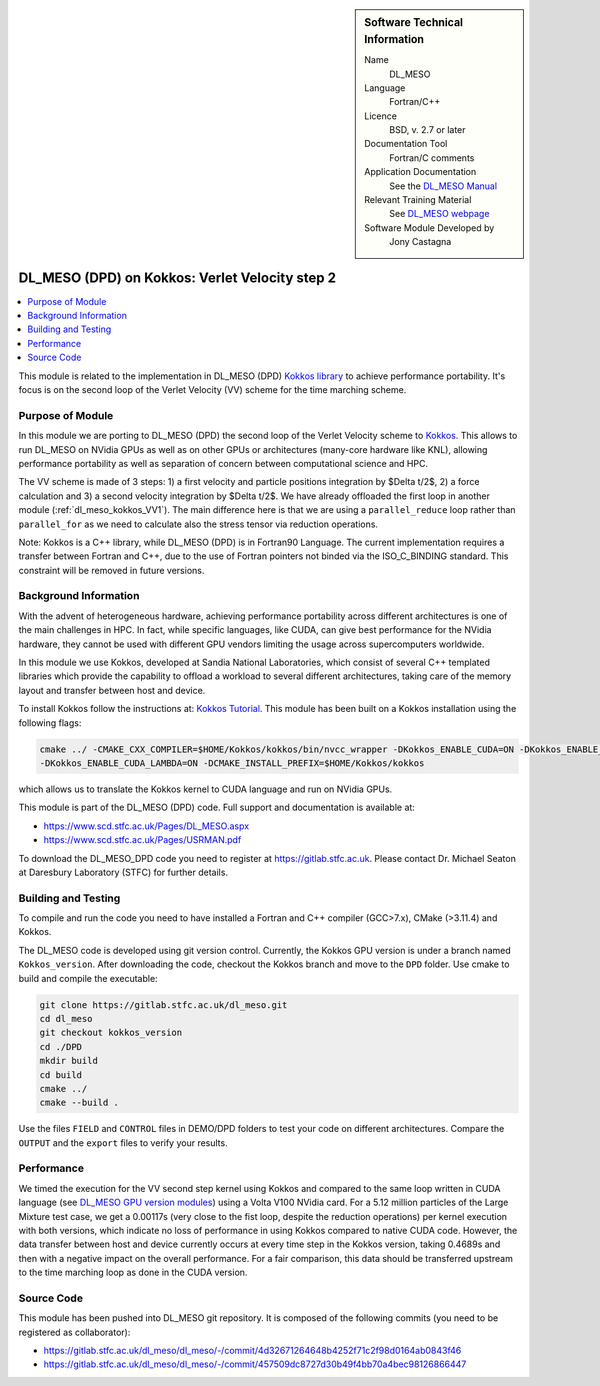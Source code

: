 ..  In ReStructured Text (ReST) indentation and spacing are very important (it is how ReST knows what to do with your
    document). For ReST to understand what you intend and to render it correctly please to keep the structure of this
    template. Make sure that any time you use ReST syntax (such as for ".. sidebar::" below), it needs to be preceded
    and followed by white space (if you see warnings when this file is built they this is a common origin for problems).

..  We allow the template to be standalone, so that the library maintainers add it in the right place

..  Firstly, let's add technical info as a sidebar and allow text below to wrap around it. This list is a work in
    progress, please help us improve it. We use *definition lists* of ReST_ to make this readable.

..  sidebar:: Software Technical Information

  Name
    DL_MESO

  Language
    Fortran/C++

  Licence
    BSD, v. 2.7 or later

  Documentation Tool
    Fortran/C comments

  Application Documentation
    See the `DL_MESO Manual <http://www.scd.stfc.ac.uk/SCD/resources/PDF/USRMAN.pdf>`_

  Relevant Training Material
    See `DL_MESO webpage <http://www.scd.stfc.ac.uk/SCD/support/40694.aspx>`_

  Software Module Developed by
    Jony Castagna

..  In the next line you have the name of how this module will be referenced in the main documentation (which you  can
    reference, in this case, as ":ref:`example`"). You *MUST* change the reference below from "example" to something
    unique otherwise you will cause cross-referencing errors. The reference must come right before the heading for the
    reference to work (so don't insert a comment between).

.. _dl_meso_kokkos_VV2:

###############################################
DL_MESO (DPD) on Kokkos: Verlet Velocity step 2
###############################################

..  Let's add a local table of contents to help people navigate the page

..  contents:: :local:

..  Add an abstract for a *general* audience here. Write a few lines that explains the "helicopter view" of why you are
    creating this module. For example, you might say that "This module is a stepping stone to incorporating XXXX effects
    into YYYY process, which in turn should allow ZZZZ to be simulated. If successful, this could make it possible to
    produce compound AAAA while avoiding expensive process BBBB and CCCC."

This module is related to the implementation in DL_MESO (DPD)
`Kokkos library <https://github.com/kokkos/kokkos>`_ to achieve performance portability. 
It's focus is on the second loop of the Verlet Velocity (VV) scheme for the time marching scheme.

Purpose of Module
_________________
In this module we are porting to DL_MESO (DPD) the second loop of the Verlet Velocity scheme to
`Kokkos <https://github.com/kokkos/kokkos>`_. 
This allows to run DL_MESO on NVidia GPUs as well 
as on other GPUs or architectures (many-core hardware like KNL), allowing performance portability 
as well as separation of concern 
between computational science and HPC.

The VV scheme is made of 3 steps: 1) a first velocity and particle positions integration 
by $\Delta t/2$, 2) a force calculation 
and 3) a second velocity integration by $\Delta t/2$. We have already offloaded the first loop 
in another module (:ref:`dl_meso_kokkos_VV1`). The main difference here is that we are using
a ``parallel_reduce`` loop
rather than ``parallel_for`` as we need to calculate also the stress tensor via reduction operations. 

Note: Kokkos is a C++ library, while DL_MESO (DPD) is in Fortran90 Language. The current 
implementation requires a transfer 
between Fortran and C++, due to the use of Fortran pointers not binded via the ISO_C_BINDING 
standard. This constraint will be removed 
in future versions.


Background Information
______________________
With the advent of heterogeneous hardware, achieving performance portability across 
different architectures is one of the main 
challenges in HPC. In fact, while specific languages, like CUDA, can give best 
performance for the NVidia hardware, they cannot 
be used with different GPU vendors limiting the usage across supercomputers worldwide.

In this module we use Kokkos, developed at Sandia National Laboratories, which consist 
of several C++ templated libraries which provide the capability 
to offload a workload to several different architectures, taking care of the memory layout and 
transfer between host and device.

To install Kokkos follow the instructions at:
`Kokkos Tutorial <https://github.com/kokkos/kokkos/blob/master/BUILD.md>`_. 
This module has been built on a Kokkos installation using the following flags:

.. code-block:: bash

  cmake ../ -CMAKE_CXX_COMPILER=$HOME/Kokkos/kokkos/bin/nvcc_wrapper -DKokkos_ENABLE_CUDA=ON -DKokkos_ENABLE_OPENMP=ON 
  -DKokkos_ENABLE_CUDA_LAMBDA=ON -DCMAKE_INSTALL_PREFIX=$HOME/Kokkos/kokkos

which allows us to translate the Kokkos kernel to CUDA language and run on NVidia GPUs. 

This module is part of the DL_MESO (DPD) code. Full support and documentation is available at:

* https://www.scd.stfc.ac.uk/Pages/DL_MESO.aspx
* https://www.scd.stfc.ac.uk/Pages/USRMAN.pdf

To download the DL_MESO_DPD code you need to register at https://gitlab.stfc.ac.uk. Please contact Dr. Michael
Seaton at Daresbury Laboratory (STFC) for further details.




Building and Testing
____________________
.. Keep the helper text below around in your module by just adding "..  " in front of it, which turns it into a comment

To compile and run the code you need to have installed a Fortran and C++ compiler (GCC>7.x), CMake (>3.11.4) and Kokkos.

The DL_MESO code is developed using git version control. Currently, the Kokkos GPU version is under a branch
named ``Kokkos_version``. After downloading the code, checkout the Kokkos branch and move to the ``DPD`` folder.
Use cmake to build and compile the executable:

.. code-block:: bash

  git clone https://gitlab.stfc.ac.uk/dl_meso.git
  cd dl_meso
  git checkout kokkos_version
  cd ./DPD
  mkdir build
  cd build
  cmake ../
  cmake --build .


Use the files ``FIELD`` and ``CONTROL`` files in DEMO/DPD folders to test your code on different architectures.
Compare the ``OUTPUT`` and the ``export`` files to verify your results.

Performance
___________

We timed the execution for the VV second step kernel using Kokkos and compared to the same loop written 
in CUDA language (see
`DL_MESO GPU version modules <https://e-cam.readthedocs.io/en/latest/Meso-Multi-Scale-Modelling-Modules/index.html>`_) 
using a Volta V100 NVidia card.
For a 5.12 million particles of the Large Mixture test case, we get a 0.00117s (very close to the fist loop, 
despite the 
reduction operations) per kernel execution with both versions, 
which indicate no loss of performance in using Kokkos compared to native CUDA code. However, the data 
transfer between 
host and device currently occurs at every time step in the Kokkos version, taking 0.4689s 
and then with a negative 
impact on the overall performance.
For a fair comparison, this data should be transferred upstream to the time marching loop as 
done in the CUDA version. 



Source Code
___________

.. Notice the syntax of a URL reference below `Text <URL>`_ the backticks matter!

This module has been pushed into DL_MESO git repository. It is composed of the
following commits (you need to be registered as collaborator):

* https://gitlab.stfc.ac.uk/dl_meso/dl_meso/-/commit/4d32671264648b4252f71c2f98d0164ab0843f46
* https://gitlab.stfc.ac.uk/dl_meso/dl_meso/-/commit/457509dc8727d30b49f4bb70a4bec98126866447
